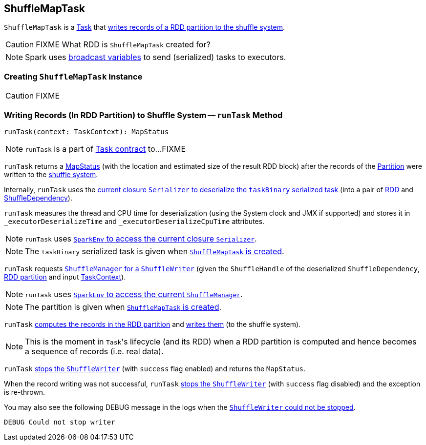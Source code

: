 == [[ShuffleMapTask]] ShuffleMapTask

`ShuffleMapTask` is a link:spark-taskscheduler-tasks.adoc[Task] that <<runTask, writes records of a RDD partition to the shuffle system>>.

CAUTION: FIXME What RDD is `ShuffleMapTask` created for?

NOTE: Spark uses link:spark-broadcast.adoc[broadcast variables] to send (serialized) tasks to executors.

=== [[creating-instance]] Creating `ShuffleMapTask` Instance

CAUTION: FIXME

=== [[runTask]] Writing Records (In RDD Partition) to Shuffle System -- `runTask` Method

[source, scala]
----
runTask(context: TaskContext): MapStatus
----

NOTE: `runTask` is a part of link:spark-taskscheduler-tasks.adoc#contract[Task contract] to...FIXME

`runTask` returns a link:spark-MapStatus.adoc[MapStatus] (with the location and estimated size of the result RDD block) after the records of the link:spark-rdd-Partition.adoc[Partition] were written to the link:spark-ShuffleManager.adoc[shuffle system].

Internally, `runTask` uses the link:spark-Serializer.adoc#deserialize[current closure `Serializer` to deserialize the `taskBinary` serialized task] (into a pair of link:spark-rdd.adoc[RDD] and link:spark-rdd-ShuffleDependency.adoc[ShuffleDependency]).

`runTask` measures the thread and CPU time for deserialization (using the System clock and JMX if supported) and stores it in `_executorDeserializeTime` and `_executorDeserializeCpuTime` attributes.

NOTE: `runTask` uses link:spark-sparkenv.adoc#closureSerializer[`SparkEnv` to access the current closure `Serializer`].

NOTE: The `taskBinary` serialized task is given when <<creating-instance, `ShuffleMapTask` is created>>.

`runTask` requests link:spark-ShuffleManager.adoc#getWriter[`ShuffleManager` for a `ShuffleWriter`] (given the `ShuffleHandle` of the deserialized `ShuffleDependency`, link:spark-rdd-Partition.adoc[RDD partition] and input link:spark-taskscheduler-taskcontext.adoc[TaskContext]).

NOTE: `runTask` uses link:spark-sparkenv.adoc#shuffleManager[`SparkEnv` to access the current `ShuffleManager`].

NOTE: The partition is given when <<creating-instance, `ShuffleMapTask` is created>>.

`runTask` link:spark-rdd.adoc#iterator[computes the records in the RDD partition] and link:spark-ShuffleWriter.adoc#write[writes them] (to the shuffle system).

NOTE: This is the moment in ``Task``'s lifecycle (and its RDD) when a RDD partition is computed and hence becomes a sequence of records (i.e. real data).

`runTask` link:spark-ShuffleWriter.adoc#stop[stops the `ShuffleWriter`] (with `success` flag enabled) and returns the `MapStatus`.

When the record writing was not successful, `runTask` link:spark-ShuffleWriter.adoc#stop[stops the `ShuffleWriter`] (with `success` flag disabled) and the exception is re-thrown.

You may also see the following DEBUG message in the logs when the link:spark-ShuffleWriter.adoc#stop[`ShuffleWriter` could not be stopped].

```
DEBUG Could not stop writer
```
